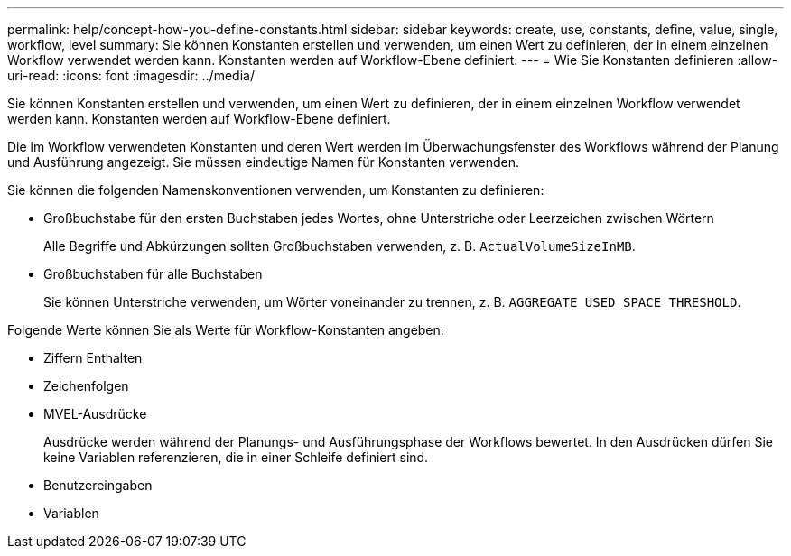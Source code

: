 ---
permalink: help/concept-how-you-define-constants.html 
sidebar: sidebar 
keywords: create, use, constants, define, value, single, workflow, level 
summary: Sie können Konstanten erstellen und verwenden, um einen Wert zu definieren, der in einem einzelnen Workflow verwendet werden kann. Konstanten werden auf Workflow-Ebene definiert. 
---
= Wie Sie Konstanten definieren
:allow-uri-read: 
:icons: font
:imagesdir: ../media/


[role="lead"]
Sie können Konstanten erstellen und verwenden, um einen Wert zu definieren, der in einem einzelnen Workflow verwendet werden kann. Konstanten werden auf Workflow-Ebene definiert.

Die im Workflow verwendeten Konstanten und deren Wert werden im Überwachungsfenster des Workflows während der Planung und Ausführung angezeigt. Sie müssen eindeutige Namen für Konstanten verwenden.

Sie können die folgenden Namenskonventionen verwenden, um Konstanten zu definieren:

* Großbuchstabe für den ersten Buchstaben jedes Wortes, ohne Unterstriche oder Leerzeichen zwischen Wörtern
+
Alle Begriffe und Abkürzungen sollten Großbuchstaben verwenden, z. B. `ActualVolumeSizeInMB`.

* Großbuchstaben für alle Buchstaben
+
Sie können Unterstriche verwenden, um Wörter voneinander zu trennen, z. B. `AGGREGATE_USED_SPACE_THRESHOLD`.



Folgende Werte können Sie als Werte für Workflow-Konstanten angeben:

* Ziffern Enthalten
* Zeichenfolgen
* MVEL-Ausdrücke
+
Ausdrücke werden während der Planungs- und Ausführungsphase der Workflows bewertet. In den Ausdrücken dürfen Sie keine Variablen referenzieren, die in einer Schleife definiert sind.

* Benutzereingaben
* Variablen

